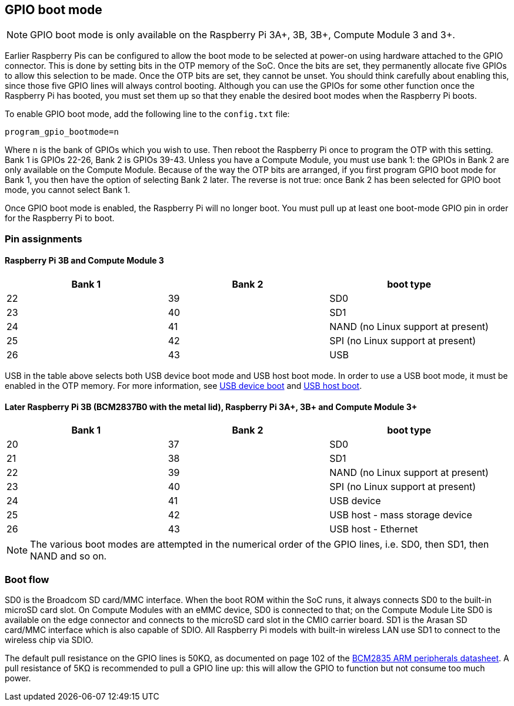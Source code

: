 == GPIO boot mode

NOTE: GPIO boot mode is only available on the Raspberry Pi 3A+, 3B, 3B+, Compute Module 3 and 3+.

Earlier Raspberry Pis can be configured to allow the boot mode to be selected at power-on using hardware attached to the GPIO connector. This is done by setting bits in the OTP memory of the SoC. Once the bits are set, they permanently allocate five GPIOs to allow this selection to be made. Once the OTP bits are set, they cannot be unset. You should think carefully about enabling this, since those five GPIO lines will always control booting. Although you can use the GPIOs for some other function once the Raspberry Pi has booted, you must set them up so that they enable the desired boot modes when the Raspberry Pi boots.

To enable GPIO boot mode, add the following line to the `config.txt` file:

[source,ini]
----
program_gpio_bootmode=n
----

Where `n` is the bank of GPIOs which you wish to use. Then reboot the Raspberry Pi once to program the OTP with this setting. Bank 1 is GPIOs 22-26, Bank 2 is GPIOs 39-43. Unless you have a Compute Module, you must use bank 1: the GPIOs in Bank 2 are only available on the Compute Module. Because of the way the OTP bits are arranged, if you first program GPIO boot mode for Bank 1, you then have the option of selecting Bank 2 later. The reverse is not true: once Bank 2 has been selected for GPIO boot mode, you cannot select Bank 1.

Once GPIO boot mode is enabled, the Raspberry Pi will no longer boot. You must pull up at least one boot-mode GPIO pin in order for the Raspberry Pi to boot.

=== Pin assignments

==== Raspberry Pi 3B and Compute Module 3

[cols="^,^,^"]
|===
| Bank 1 | Bank 2 | boot type

| 22
| 39
| SD0

| 23
| 40
| SD1

| 24
| 41
| NAND (no Linux support at present)

| 25
| 42
| SPI (no Linux support at present)

| 26
| 43
| USB
|===

USB in the table above selects both USB device boot mode and USB host boot mode. In order to use a USB boot mode, it must be enabled in the OTP memory. For more information, see xref:raspberry-pi.adoc#usb-device-boot-mode[USB device boot] and xref:raspberry-pi.adoc#usb-host-boot-mode[USB host boot].

==== Later Raspberry Pi 3B (BCM2837B0 with the metal lid), Raspberry Pi 3A+, 3B+ and Compute Module 3+

[cols="^,^,^"]
|===
| Bank 1 | Bank 2 | boot type

| 20
| 37
| SD0

| 21
| 38
| SD1

| 22
| 39
| NAND (no Linux support at present)

| 23
| 40
| SPI (no Linux support at present)

| 24
| 41
| USB device

| 25
| 42
| USB host - mass storage device

| 26
| 43
| USB host - Ethernet
|===

NOTE: The various boot modes are attempted in the numerical order of the GPIO lines, i.e. SD0, then SD1, then NAND and so on.

=== Boot flow

SD0 is the Broadcom SD card/MMC interface. When the boot ROM within the SoC runs, it always connects SD0 to the built-in microSD card slot. On Compute Modules with an eMMC device, SD0 is connected to that; on the Compute Module Lite SD0 is available on the edge connector and connects to the microSD card slot in the CMIO carrier board. SD1 is the Arasan SD card/MMC interface which is also capable of SDIO. All Raspberry Pi models with built-in wireless LAN use SD1 to connect to the wireless chip via SDIO.

The default pull resistance on the GPIO lines is 50KΩ, as documented on page 102 of the https://datasheets.raspberrypi.com/bcm2835/bcm2835-peripherals.pdf[BCM2835 ARM peripherals datasheet]. A pull resistance of 5KΩ is recommended to pull a GPIO line up: this will allow the GPIO to function but not consume too much power.

